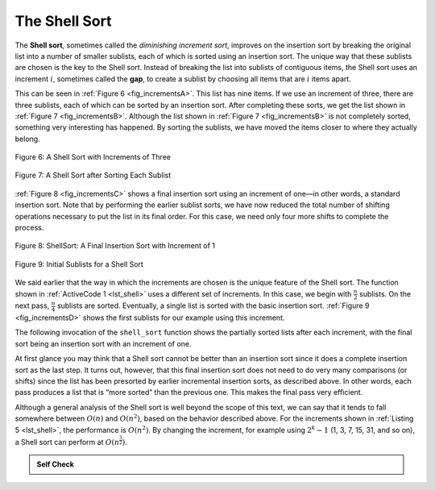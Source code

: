 ..  Copyright (C)  Brad Miller, David Ranum
    This work is licensed under the Creative Commons Attribution-NonCommercial-ShareAlike 4.0 International License. To view a copy of this license, visit http://creativecommons.org/licenses/by-nc-sa/4.0/.


The Shell Sort
~~~~~~~~~~~~~~

The **Shell sort**, sometimes called the *diminishing increment sort*,
improves on the insertion sort by breaking the original list into a
number of smaller sublists, each of which is sorted using an insertion
sort. The unique way that these sublists are chosen is the key to the
Shell sort. Instead of breaking the list into sublists of contiguous
items, the Shell sort uses an increment :math:`i`, sometimes called the
**gap**, to create a sublist by choosing all items that are :math:`i` items
apart.

This can be seen in :ref:`Figure 6 <fig_incrementsA>`. This list has nine items. If
we use an increment of three, there are three sublists, each of which
can be sorted by an insertion sort. After completing these sorts, we get
the list shown in :ref:`Figure 7 <fig_incrementsB>`. Although
the list shown in :ref:`Figure 7 <fig_incrementsB>` is not completely sorted,
something very interesting has happened. By sorting
the sublists, we have moved the items closer to where they actually
belong.

.. _fig_incrementsA:


.. figure:: Figures/shellsortA.png
   :align: center

   Figure 6: A Shell Sort with Increments of Three


.. _fig_incrementsB:

.. figure:: Figures/shellsortB.png
   :align: center

   Figure 7: A Shell Sort after Sorting Each Sublist


:ref:`Figure 8 <fig_incrementsC>` shows a final insertion sort using an increment of
one—in other words, a standard insertion sort. Note that by performing
the earlier sublist sorts, we have now reduced the total number of
shifting operations necessary to put the list in its final order. For
this case, we need only four more shifts to complete the process.

.. _fig_incrementsC:

.. figure:: Figures/shellsortC.png
   :align: center

   Figure 8: ShellSort: A Final Insertion Sort with Increment of 1


.. _fig_incrementsD:

.. figure:: Figures/shellsortD.png
   :align: center

   Figure 9: Initial Sublists for a Shell Sort


We said earlier that the way in which the increments are chosen is the
unique feature of the Shell sort. The function shown in :ref:`ActiveCode 1 <lst_shell>`
uses a different set of increments. In this case, we begin with
:math:`\frac {n}{2}` sublists. On the next pass,
:math:`\frac {n}{4}` sublists are sorted. Eventually, a single list is
sorted with the basic insertion sort. :ref:`Figure 9 <fig_incrementsD>` shows the
first sublists for our example using this increment.

The following invocation of the ``shell_sort`` function shows the
partially sorted lists after each increment, with the final sort being
an insertion sort with an increment of one.

.. _lst_shell:

.. activecode:: lst_shellSort
    :caption: Shell Sort Implementation

    def shell_sort(a_list):
        sublist_count = len(a_list) // 2
        while sublist_count > 0:
            for pos_start in range(sublist_count):
                gap_insertion_sort(a_list, pos_start, sublist_count)
            print("After increments of size", sublist_count, "the list is", a_list)
            sublist_count = sublist_count // 2


    def gap_insertion_sort(a_list, start, gap):
        for i in range(start + gap, len(a_list), gap):
            cur_val = a_list[i]
            cur_pos = i
            while cur_pos >= gap and a_list[cur_pos - gap] > cur_val:
                a_list[cur_pos] = a_list[cur_pos - gap]
                cur_pos = cur_pos - gap
            a_list[cur_pos] = cur_val


    a_list = [54, 26, 93, 17, 77, 31, 44, 55, 20]
    shell_sort(a_list)
    print(a_list)



.. animation:: shell_anim
   :modelfile: sortmodels.js
   :viewerfile: sortviewers.js
   :model: ShellSortModel
   :viewer: BarViewer
   
   
   
.. For more detail, CodeLens 5 allows you to step through the algorithm.
..
..
.. .. codelens:: shellSorttrace
..     :caption: Tracing the Shell Sort
..
..     def shell_sort(a_list):
..         sublist_count = len(a_list) // 2
..         while sublist_count > 0:
..             for pos_start in range(sublist_count):
..                 gap_insertion_sort(a_list, pos_start, sublist_count)
..             print("After increments of size", sublist_count, "the list is", a_list)
..             sublist_count = sublist_count // 2
..     
..     
..     def gap_insertion_sort(a_list, start, gap):
..         for i in range(start + gap, len(a_list), gap):
..             cur_val = a_list[i]
..             cur_pos = i
..             while cur_pos >= gap and a_list[cur_pos - gap] > cur_val:
..                 a_list[cur_pos] = a_list[cur_pos - gap]
..                 cur_pos = cur_pos - gap
..             a_list[cur_pos] = cur_val
..     
..     
..     a_list = [54, 26, 93, 17, 77, 31, 44, 55, 20]
..     shell_sort(a_list)
..     print(alist)



At first glance you may think that a Shell sort cannot be better than an
insertion sort since it does a complete insertion sort as the last
step. It turns out, however, that this final insertion sort does not
need to do very many comparisons (or shifts) since the list has been
presorted by earlier incremental insertion sorts, as described above.
In other words, each pass produces a list that is “more sorted” than the
previous one. This makes the final pass very efficient.

Although a general analysis of the Shell sort is well beyond the scope
of this text, we can say that it tends to fall somewhere between
:math:`O(n)` and :math:`O(n^{2})`, based on the behavior described
above. For the increments shown in :ref:`Listing 5 <lst_shell>`, the performance is
:math:`O(n^{2})`. By changing the increment, for example using
:math:`2^{k}-1` (1, 3, 7, 15, 31, and so on), a Shell sort can perform
at :math:`O(n^{\frac {3}{2}})`.


.. admonition:: Self Check

   .. mchoice:: question_sort_4
      :correct: a
      :answer_a: [5, 3, 8, 7, 16, 19, 9, 17, 20, 12]
      :answer_b: [3, 7, 5, 8, 9, 12, 19, 16, 20, 17]
      :answer_c: [3, 5, 7, 8, 9, 12, 16, 17, 19, 20]
      :answer_d: [5, 16, 20, 3, 8, 12, 9, 17, 20, 7]
      :feedback_a:  Each group of numbers represented by index positions 3 apart are sorted correctly.
      :feedback_b:  This solution is for a gap size of two.
      :feedback_c: This is list completely sorted, you have gone too far.
      :feedback_d: The gap size of three indicates that the group represented by every third number e.g. 0, 3, 6, 9  and 1, 4, 7 and 2, 5, 8 are sorted not groups of 3.

      Given the following list of numbers:  [5, 16, 20, 12, 3, 8, 9, 17, 19, 7]
      Which answer illustrates the contents of the list after all swapping is complete for a gap size of 3?

